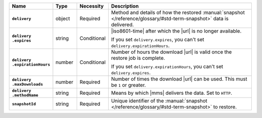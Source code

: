 .. list-table::
   :widths: 15 10 10 65
   :header-rows: 1
   :stub-columns: 1

   * - Name
     - Type
     - Necessity
     - Description

   * - ``delivery``
     - object
     - Required
     - Method and details of how the restored :manual:`snapshot </reference/glossary/#std-term-snapshot>` data
       is delivered.

   * - | ``delivery``
       | ``.expires``
     - string
     - Conditional
     - |iso8601-time| after which the |url| is no longer available.

       If you set ``delivery.expires``, you can't set
       ``delivery.expirationHours``.

   * - | ``delivery``
       | ``.expirationHours``
     - number
     - Conditional
     - Number of hours the download |url| is valid once the restore
       job is complete.

       If you set ``delivery.expirationHours``, you can't set
       ``delivery.expires``.

   * - | ``delivery``
       | ``.maxDownloads``
     - number
     - Required
     - Number of times the download |url| can be used. This must be
       ``1`` or greater.

   * - | ``delivery``
       | ``.methodName``
     - string
     - Required
     - Means by which |mms| delivers the data. Set to ``HTTP``.

   * - ``snapshotId``
     - string
     - Required
     - Unique identifier of the :manual:`snapshot </reference/glossary/#std-term-snapshot>` to restore.

